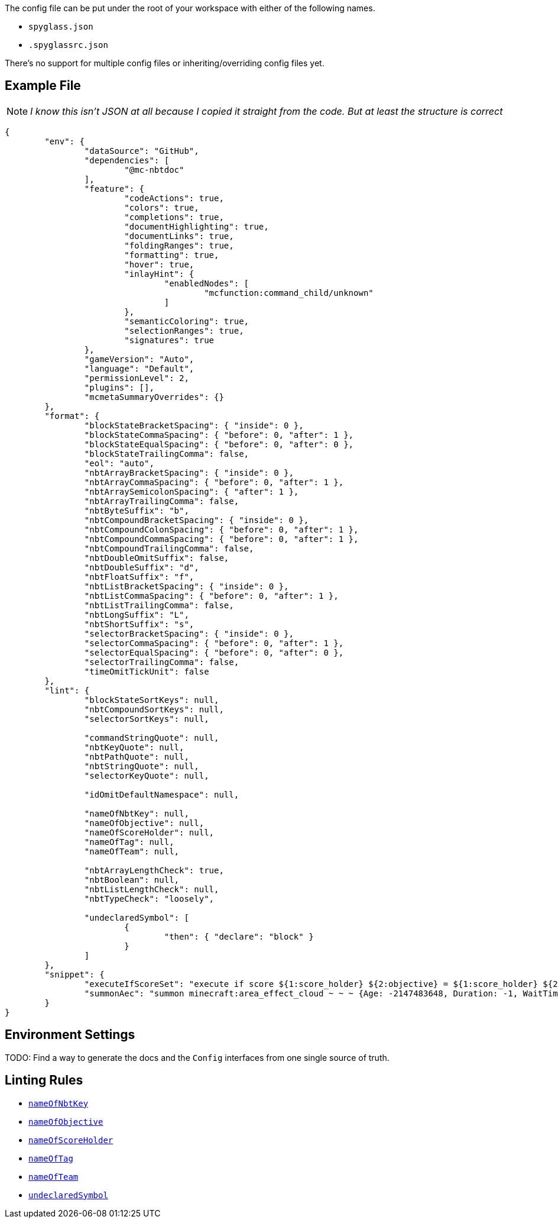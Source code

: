 :page-layout: default
:page-title: Config
:page-parent: Home
:page-has_children: true
:page-nav_order: 1

The config file can be put under the root of your workspace with either of the following names.

* `spyglass.json`
* `.spyglassrc.json`

There's no support for multiple config files or inheriting/overriding config files yet.

== Example File

NOTE: _I know this isn't JSON at all because I copied it straight from the code. But at least the structure is correct_

[source,json]
----
{
	"env": {
		"dataSource": "GitHub",
		"dependencies": [
			"@mc-nbtdoc"
		],
		"feature": {
			"codeActions": true,
			"colors": true,
			"completions": true,
			"documentHighlighting": true,
			"documentLinks": true,
			"foldingRanges": true,
			"formatting": true,
			"hover": true,
			"inlayHint": {
				"enabledNodes": [
					"mcfunction:command_child/unknown"
				]
			},
			"semanticColoring": true,
			"selectionRanges": true,
			"signatures": true
		},
		"gameVersion": "Auto",
		"language": "Default",
		"permissionLevel": 2,
		"plugins": [],
		"mcmetaSummaryOverrides": {}
	},
	"format": {
		"blockStateBracketSpacing": { "inside": 0 },
		"blockStateCommaSpacing": { "before": 0, "after": 1 },
		"blockStateEqualSpacing": { "before": 0, "after": 0 },
		"blockStateTrailingComma": false,
		"eol": "auto",
		"nbtArrayBracketSpacing": { "inside": 0 },
		"nbtArrayCommaSpacing": { "before": 0, "after": 1 },
		"nbtArraySemicolonSpacing": { "after": 1 },
		"nbtArrayTrailingComma": false,
		"nbtByteSuffix": "b",
		"nbtCompoundBracketSpacing": { "inside": 0 },
		"nbtCompoundColonSpacing": { "before": 0, "after": 1 },
		"nbtCompoundCommaSpacing": { "before": 0, "after": 1 },
		"nbtCompoundTrailingComma": false,
		"nbtDoubleOmitSuffix": false,
		"nbtDoubleSuffix": "d",
		"nbtFloatSuffix": "f",
		"nbtListBracketSpacing": { "inside": 0 },
		"nbtListCommaSpacing": { "before": 0, "after": 1 },
		"nbtListTrailingComma": false,
		"nbtLongSuffix": "L",
		"nbtShortSuffix": "s",
		"selectorBracketSpacing": { "inside": 0 },
		"selectorCommaSpacing": { "before": 0, "after": 1 },
		"selectorEqualSpacing": { "before": 0, "after": 0 },
		"selectorTrailingComma": false,
		"timeOmitTickUnit": false
	},
	"lint": {
		"blockStateSortKeys": null,
		"nbtCompoundSortKeys": null,
		"selectorSortKeys": null,

		"commandStringQuote": null,
		"nbtKeyQuote": null,
		"nbtPathQuote": null,
		"nbtStringQuote": null,
		"selectorKeyQuote": null,

		"idOmitDefaultNamespace": null,

		"nameOfNbtKey": null,
		"nameOfObjective": null,
		"nameOfScoreHolder": null,
		"nameOfTag": null,
		"nameOfTeam": null,

		"nbtArrayLengthCheck": true,
		"nbtBoolean": null,
		"nbtListLengthCheck": null,
		"nbtTypeCheck": "loosely",

		"undeclaredSymbol": [
			{
				"then": { "declare": "block" }
			}
		]
	},
	"snippet": {
		"executeIfScoreSet": "execute if score ${1:score_holder} ${2:objective} = ${1:score_holder} ${2:objective} $0",
		"summonAec": "summon minecraft:area_effect_cloud ~ ~ ~ {Age: -2147483648, Duration: -1, WaitTime: -2147483648, Tags: [\"${1:tag}\"]}"
	}
}
----

== Environment Settings

TODO: Find a way to generate the docs and the `Config` interfaces from one single source of truth.

== Linting Rules

* link:./lint/nameOfNbtKey[`nameOfNbtKey`]
* link:./lint/nameOfObjective[`nameOfObjective`]
* link:./lint/nameOfScoreHolder[`nameOfScoreHolder`]
* link:./lint/nameOfTag[`nameOfTag`]
* link:./lint/nameOfTeam[`nameOfTeam`]
* link:./lint/undeclaredSymbol[`undeclaredSymbol`]
